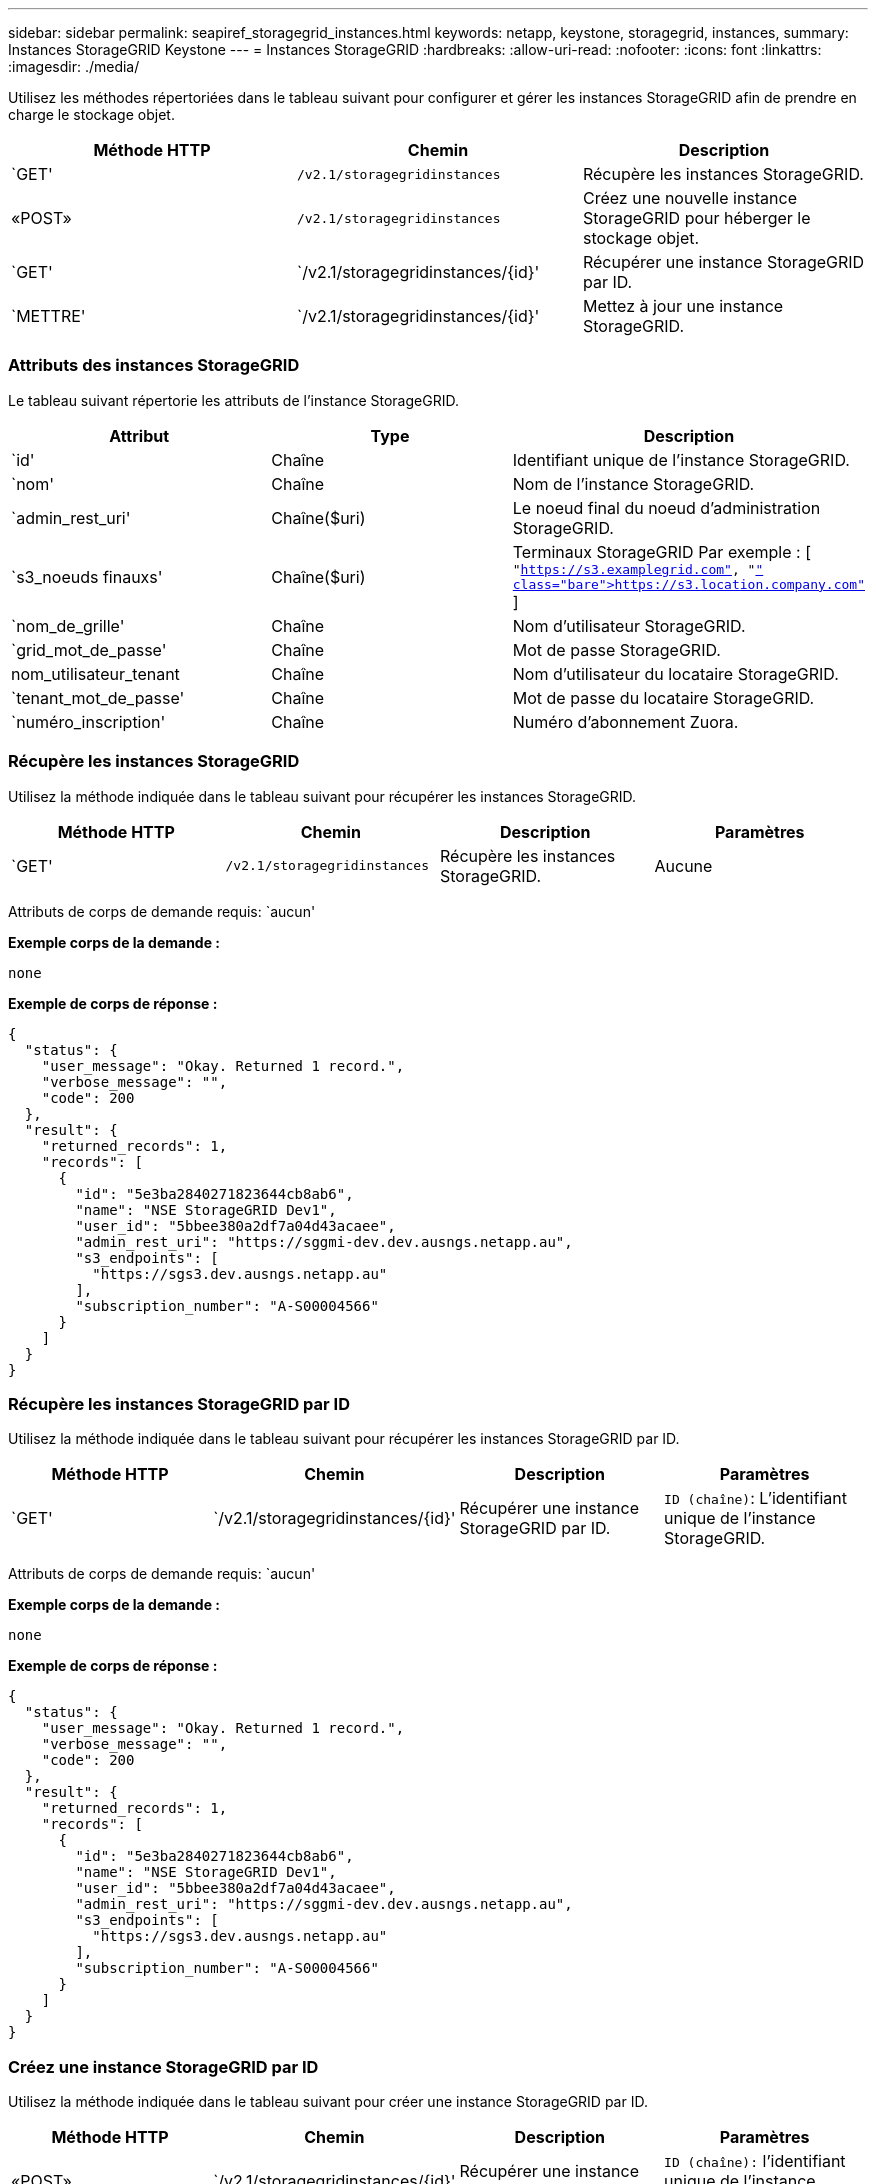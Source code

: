 ---
sidebar: sidebar 
permalink: seapiref_storagegrid_instances.html 
keywords: netapp, keystone, storagegrid, instances, 
summary: Instances StorageGRID Keystone 
---
= Instances StorageGRID
:hardbreaks:
:allow-uri-read: 
:nofooter: 
:icons: font
:linkattrs: 
:imagesdir: ./media/


[role="lead"]
Utilisez les méthodes répertoriées dans le tableau suivant pour configurer et gérer les instances StorageGRID afin de prendre en charge le stockage objet.

|===
| Méthode HTTP | Chemin | Description 


| `GET' | `/v2.1/storagegridinstances` | Récupère les instances StorageGRID. 


| «POST» | `/v2.1/storagegridinstances` | Créez une nouvelle instance StorageGRID pour héberger le stockage objet. 


| `GET' | `/v2.1/storagegridinstances/{id}' | Récupérer une instance StorageGRID par ID. 


| `METTRE' | `/v2.1/storagegridinstances/{id}' | Mettez à jour une instance StorageGRID. 
|===


=== Attributs des instances StorageGRID

Le tableau suivant répertorie les attributs de l'instance StorageGRID.

|===
| Attribut | Type | Description 


| `id' | Chaîne | Identifiant unique de l'instance StorageGRID. 


| `nom' | Chaîne | Nom de l'instance StorageGRID. 


| `admin_rest_uri' | Chaîne($uri) | Le noeud final du noeud d'administration StorageGRID. 


| `s3_noeuds finauxs' | Chaîne($uri) | Terminaux StorageGRID Par exemple : [ `"https://s3.examplegrid.com"[], "https://s3.location.company.com"`[] ] 


| `nom_de_grille' | Chaîne | Nom d'utilisateur StorageGRID. 


| `grid_mot_de_passe' | Chaîne | Mot de passe StorageGRID. 


| nom_utilisateur_tenant | Chaîne | Nom d'utilisateur du locataire StorageGRID. 


| `tenant_mot_de_passe' | Chaîne | Mot de passe du locataire StorageGRID. 


| `numéro_inscription' | Chaîne | Numéro d'abonnement Zuora. 
|===


=== Récupère les instances StorageGRID

Utilisez la méthode indiquée dans le tableau suivant pour récupérer les instances StorageGRID.

|===
| Méthode HTTP | Chemin | Description | Paramètres 


| `GET' | `/v2.1/storagegridinstances` | Récupère les instances StorageGRID. | Aucune 
|===
Attributs de corps de demande requis: `aucun'

*Exemple corps de la demande :*

....
none
....
*Exemple de corps de réponse :*

....
{
  "status": {
    "user_message": "Okay. Returned 1 record.",
    "verbose_message": "",
    "code": 200
  },
  "result": {
    "returned_records": 1,
    "records": [
      {
        "id": "5e3ba2840271823644cb8ab6",
        "name": "NSE StorageGRID Dev1",
        "user_id": "5bbee380a2df7a04d43acaee",
        "admin_rest_uri": "https://sggmi-dev.dev.ausngs.netapp.au",
        "s3_endpoints": [
          "https://sgs3.dev.ausngs.netapp.au"
        ],
        "subscription_number": "A-S00004566"
      }
    ]
  }
}
....


=== Récupère les instances StorageGRID par ID

Utilisez la méthode indiquée dans le tableau suivant pour récupérer les instances StorageGRID par ID.

|===
| Méthode HTTP | Chemin | Description | Paramètres 


| `GET' | `/v2.1/storagegridinstances/{id}' | Récupérer une instance StorageGRID par ID. | `ID (chaîne)`: L'identifiant unique de l'instance StorageGRID. 
|===
Attributs de corps de demande requis: `aucun'

*Exemple corps de la demande :*

....
none
....
*Exemple de corps de réponse :*

....
{
  "status": {
    "user_message": "Okay. Returned 1 record.",
    "verbose_message": "",
    "code": 200
  },
  "result": {
    "returned_records": 1,
    "records": [
      {
        "id": "5e3ba2840271823644cb8ab6",
        "name": "NSE StorageGRID Dev1",
        "user_id": "5bbee380a2df7a04d43acaee",
        "admin_rest_uri": "https://sggmi-dev.dev.ausngs.netapp.au",
        "s3_endpoints": [
          "https://sgs3.dev.ausngs.netapp.au"
        ],
        "subscription_number": "A-S00004566"
      }
    ]
  }
}
....


=== Créez une instance StorageGRID par ID

Utilisez la méthode indiquée dans le tableau suivant pour créer une instance StorageGRID par ID.

|===
| Méthode HTTP | Chemin | Description | Paramètres 


| «POST» | `/v2.1/storagegridinstances/{id}' | Récupérer une instance StorageGRID par ID. | `ID (chaîne):` l'identifiant unique de l'instance StorageGRID. 
|===
Attributs de corps de demande requis: `aucun'

*Exemple corps de la demande :*

....
{
  "name": "Grid1",
  "admin_rest_uri": "https://examplegrid.com",
  "s3_endpoints": [
    "https://s3.examplegrid.com",
    "https://s3.location.company.com"
  ],
  "grid_username": "root",
  "grid_password": "string",
  "tenant_username": "root",
  "tenant_password": "string",
  "subscription_number": "A-S00003969"
}
....
*Exemple de corps de réponse :*

....
{
  "status": {
    "user_message": "string",
    "verbose_message": "string",
    "code": "string"
  },
  "result": {
    "returned_records": 1,
    "records": [
      {
        "id": "5d2fb0fb4f47df00015274e3",
        "name": "Grid1",
        "admin_rest_uri": "https://examplegrid.com",
        "user_id": "5d2fb0fb4f47df00015274e3",
        "s3_endpoints": [
          "https://s3.examplegrid.com",
          "https://s3.location.company.com"
        ],
        "subscription_number": "A-S00003969"
      }
    ]
  }
}
....


=== Modifiez une instance StorageGRID par ID

Utilisez la méthode indiquée dans le tableau suivant pour modifier l'ID d'une instance StorageGRID.

|===
| Méthode HTTP | Chemin | Description | Paramètres 


| `METTRE' | `/v2.1/storagegridinstances/{id}' | Modifiez une instance StorageGRID par ID. | `ID (chaîne)`: L'identifiant unique de l'instance StorageGRID. 
|===
Attributs de corps de demande requis : `aucun'

*Exemple corps de la demande :*

....
{
  "name": "Grid1",
  "admin_rest_uri": "https://examplegrid.com",
  "s3_endpoints": [
    "https://s3.examplegrid.com",
    "https://s3.location.company.com"
  ],
  "grid_username": "root",
  "grid_password": "string",
  "tenant_username": "root",
  "tenant_password": "string",
  "subscription_number": "A-S00003969"
....
*Exemple de corps de réponse :*

....
{
  "status": {
    "user_message": "string",
    "verbose_message": "string",
    "code": "string"
  },
  "result": {
    "returned_records": 1,
    "records": [
      {
        "id": "5d2fb0fb4f47df00015274e3",
        "name": "Grid1",
        "admin_rest_uri": "https://examplegrid.com",
        "user_id": "5d2fb0fb4f47df00015274e3",
        "s3_endpoints": [
          "https://s3.examplegrid.com",
          "https://s3.location.company.com"
        ],
        "subscription_number": "A-S00003969"
      }
    ]
  }
}
....